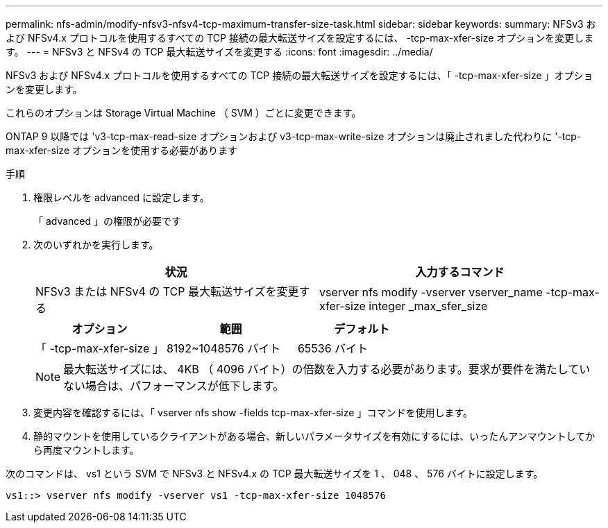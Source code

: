 ---
permalink: nfs-admin/modify-nfsv3-nfsv4-tcp-maximum-transfer-size-task.html 
sidebar: sidebar 
keywords:  
summary: NFSv3 および NFSv4.x プロトコルを使用するすべての TCP 接続の最大転送サイズを設定するには、 -tcp-max-xfer-size オプションを変更します。 
---
= NFSv3 と NFSv4 の TCP 最大転送サイズを変更する
:icons: font
:imagesdir: ../media/


[role="lead"]
NFSv3 および NFSv4.x プロトコルを使用するすべての TCP 接続の最大転送サイズを設定するには、「 -tcp-max-xfer-size 」オプションを変更します。

これらのオプションは Storage Virtual Machine （ SVM ）ごとに変更できます。

ONTAP 9 以降では 'v3-tcp-max-read-size オプションおよび v3-tcp-max-write-size オプションは廃止されました代わりに '-tcp-max-xfer-size オプションを使用する必要があります

.手順
. 権限レベルを advanced に設定します。
+
「 advanced 」の権限が必要です

. 次のいずれかを実行します。
+
[cols="2*"]
|===
| 状況 | 入力するコマンド 


 a| 
NFSv3 または NFSv4 の TCP 最大転送サイズを変更する
 a| 
vserver nfs modify -vserver vserver_name -tcp-max-xfer-size integer _max_sfer_size

|===
+
[cols="3*"]
|===
| オプション | 範囲 | デフォルト 


 a| 
「 -tcp-max-xfer-size 」
 a| 
8192~1048576 バイト
 a| 
65536 バイト

|===
+
[NOTE]
====
最大転送サイズには、 4KB （ 4096 バイト）の倍数を入力する必要があります。要求が要件を満たしていない場合は、パフォーマンスが低下します。

====
. 変更内容を確認するには、「 vserver nfs show -fields tcp-max-xfer-size 」コマンドを使用します。
. 静的マウントを使用しているクライアントがある場合、新しいパラメータサイズを有効にするには、いったんアンマウントしてから再度マウントします。


次のコマンドは、 vs1 という SVM で NFSv3 と NFSv4.x の TCP 最大転送サイズを 1 、 048 、 576 バイトに設定します。

[listing]
----
vs1::> vserver nfs modify -vserver vs1 -tcp-max-xfer-size 1048576
----